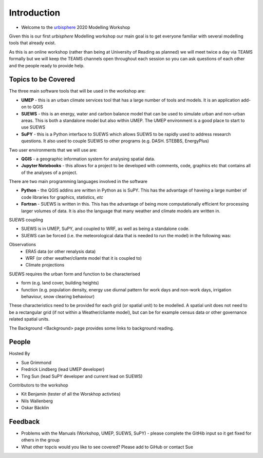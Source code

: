 Introduction
--------------------

- Welcome to the `urbisphere <http://urbisphere.eu/>`_ 2020 Modelling Workshop

Given this is our first *urbisphere* Modelling workshop our main goal is to get everyone familiar with several modelling tools that already exist.

As this is an online workshop (rather than being at University of Reading as planned) we will meet twice a day via TEAMS formally but we will keep the TEAMS channels open throughout each session so you can ask questions of each other and the people ready to provide help.

Topics to be Covered
~~~~~~~~~~~~~~~~~~~~~

The three main software tools that will be used in the workshop are:

- **UMEP** - this is an urban climate services tool that has a large number of tools and models. It is an application add-on to QGIS
- **SUEWS** - this is an energy, water and carbon balance model that can be used to simulate urban and non-urban areas. This is both a standalone model but also within UMEP. The UMEP environment is a good place to start to use SUEWS
- **SuPY** - this is a Python interface to SUEWS which allows SUEWS to be rapidly used to address research questions. It also used to couple SUEWS to other programs (e.g. DASH. STEBBS, EnergyPlus)

Two user environments that we will use are:
 
- **QGIS** -  a geographic information system for analysing spatial data.
- **Jupyter Notebooks** - this allows for a project to be developed with comments, code, graphics etc that contains all of the analyses of a project.

There are two main programming languages involved in the software

- **Python** - the QGIS addins are written in Python as is SuPY. This has the advantage of haveing a large number of code libraries for graphics, statistics, *etc*
- **Fortran** - SUEWS is written in this. This has the advantage of being more computationally efficient for processing larger volumes of data. It is also the language that many weather and climate models are written in.

SUEWS coupling

- SUEWS is in UMEP, SuPY, and coupled to WRF, as well as being a standalone code.
- SUEWS can be forced (i.e. the meteorological data that is needed to run the model) in the following was:
 
Observations
 - ERA5 data (or other renalysis data)
 - WRF (or other weather/cliamte model that it is coupled to)
 - Climate projections

SUEWS requires the urban form and function to be characterised

- form (e.g. land cover, building heights)
- function (e.g. population density, energy use diurnal pattern for work days and non-work days, irrigation behaviour, snow clearing behaviour)

These characteristics need to be provided for each grid (or spatial unit) to be modelled. A spatial unit does not need to be a rectangular grid (if not within a Weather/cliamte model), but can be for example census data or other governance related spatial units. 

The Background <Background> page provides some links to background reading.


People
~~~~~~

Hosted By 

- Sue Grimmond 
- Fredrick Lindberg (lead UMEP developer)
- Ting Sun (lead SuPY developer and current lead on SUEWS)

Contributors to the workshop

- Kit Benjamin (tester of all the Worskhop activties)
- Nils Wallenberg 
- Oskar Bäcklin


Feedback
~~~~~~~~

- Problems with the Manuals (Workshop, UMEP, SUEWS, SuPY) - please complete the GitHib input so it get fixed for others in the group 
- What other topcis would you like to see covered? Please add to GiHub or contact Sue
